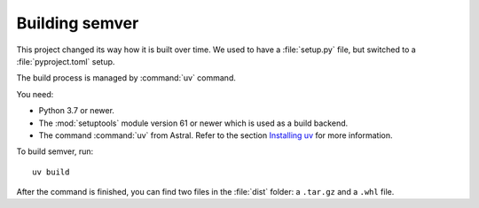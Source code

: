 .. _build-semver:

Building semver
===============

.. meta::
   :description lang=en:
      Building semver

.. _Installing uv: https://docs.astral.sh/uv/getting-started/installation/


This project changed its way how it is built over time. We used to have
a :file:`setup.py` file, but switched to a :file:`pyproject.toml` setup.

The build process is managed by :command:`uv` command.

You need:

* Python 3.7 or newer.

* The :mod:`setuptools` module version 61 or newer which is used as
  a build backend.

* The command :command:`uv` from Astral. Refer to the section
  `Installing uv`_  for more information.


To build semver, run::

    uv build

After the command is finished, you can find two files in the :file:`dist` folder: a ``.tar.gz`` and a ``.whl`` file.